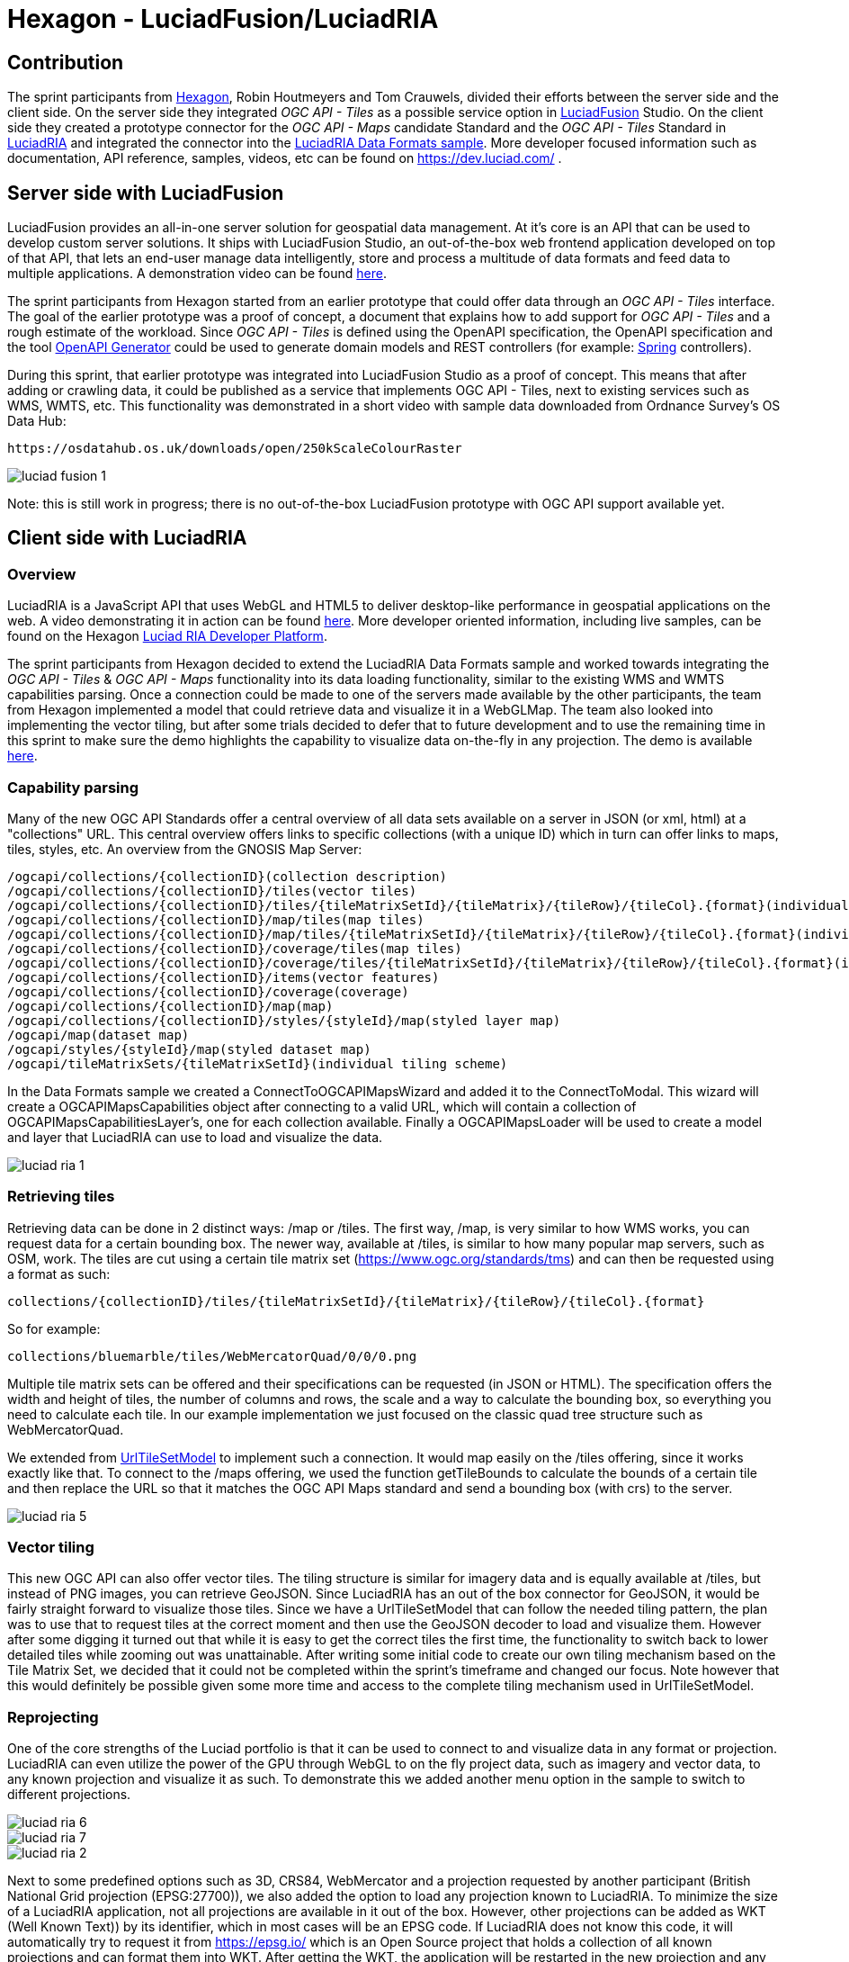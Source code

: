 = Hexagon - LuciadFusion/LuciadRIA

== Contribution

The sprint participants from https://www.hexagon.com[Hexagon], Robin Houtmeyers and Tom Crauwels, divided their efforts between the server side and the client side. On the server side they integrated _OGC API - Tiles_ as a possible service option in https://hexagon.com/products/luciadfusion[LuciadFusion] Studio. On the client side they created a prototype connector for the _OGC API -  Maps_ candidate Standard and the _OGC API - Tiles_ Standard in https://hexagon.com/products/luciadria[LuciadRIA] and integrated the connector into the https://dev.luciad.com/portal/packed-samples/ria/dataformats/index.html?webgl&reference=epsg:4978[LuciadRIA Data Formats sample]. More developer focused information such as documentation, API reference, samples, videos, etc can be found on https://dev.luciad.com/ .

== Server side with LuciadFusion

LuciadFusion provides an all-in-one server solution for geospatial data management. At it's core is an API that can be used to develop custom server solutions. It ships with LuciadFusion Studio, an out-of-the-box web frontend application developed on top of that API, that lets an end-user manage data intelligently, store and process a multitude of data formats and feed data to multiple applications. A demonstration video can be found https://share.vidyard.com/watch/Cgwu3cpEbW4Nuoj4uDfgP8?[here].

The sprint participants from Hexagon started from an earlier prototype that could offer data through an _OGC API - Tiles_ interface. The goal of the earlier prototype was a proof of concept, a document that explains how to add support for _OGC API - Tiles_ and a rough estimate of the workload. Since _OGC API - Tiles_ is defined using the OpenAPI specification, the OpenAPI specification and the tool https://github.com/OpenAPITools/openapi-generator[OpenAPI Generator] could be used to generate domain models and REST controllers (for example: https://spring.io/[Spring] controllers). 

During this sprint, that earlier prototype was integrated into LuciadFusion Studio as a proof of concept. This means that after adding or crawling data, it could be published as a service that implements OGC API - Tiles, next to existing services such as WMS, WMTS, etc. This functionality was demonstrated in a short video with sample data downloaded from Ordnance Survey's OS Data Hub:

 https://osdatahub.os.uk/downloads/open/250kScaleColourRaster

image::../images/luciad_fusion_1.png[align="center"]


Note: this is still work in progress; there is no out-of-the-box LuciadFusion prototype with OGC API support available yet. 

== Client side with LuciadRIA
=== Overview

LuciadRIA is a JavaScript API that uses WebGL and HTML5 to deliver desktop-like performance in geospatial applications on the web. A video demonstrating it in action can be found https://share.vidyard.com/watch/9s47KBZmR2N7wMwTYPeTH4?[here]. More developer oriented information, including live samples, can be found on the Hexagon https://dev.luciad.com/portal/productDocumentation/LuciadRIA/docs/documentationoverview.html[Luciad RIA Developer Platform].

The sprint participants from Hexagon decided to extend the LuciadRIA Data Formats sample and worked towards integrating the _OGC API - Tiles_ & _OGC API - Maps_ functionality into its data loading functionality, similar to the existing WMS and WMTS capabilities parsing. Once a connection could be made to one of the servers made available by the other participants, the team from Hexagon implemented a model that could retrieve data and visualize it in a WebGLMap. The team also looked into implementing the vector tiling, but after some trials decided to defer that to future development and to use the remaining time in this sprint to make sure the demo highlights the capability to visualize data on-the-fly in any projection. The demo is available https://demo.luciad.com/OGCAPIClient/?webgl&reference=epsg:4978[here].

=== Capability parsing

Many of the new OGC API Standards offer a central overview of all data sets available on a server in JSON (or xml, html) at a "collections" URL. This central overview offers links to specific collections (with a unique ID) which in turn can offer links to maps, tiles, styles, etc. An overview from the GNOSIS Map Server:

[literal]
/ogcapi/collections/{collectionID}(collection description)
/ogcapi/collections/{collectionID}/tiles(vector tiles)
/ogcapi/collections/{collectionID}/tiles/{tileMatrixSetId}/{tileMatrix}/{tileRow}/{tileCol}.{format}(individual vector tile)
/ogcapi/collections/{collectionID}/map/tiles(map tiles)
/ogcapi/collections/{collectionID}/map/tiles/{tileMatrixSetId}/{tileMatrix}/{tileRow}/{tileCol}.{format}(individual map tile)
/ogcapi/collections/{collectionID}/coverage/tiles(map tiles)
/ogcapi/collections/{collectionID}/coverage/tiles/{tileMatrixSetId}/{tileMatrix}/{tileRow}/{tileCol}.{format}(individual coverage tile)
/ogcapi/collections/{collectionID}/items(vector features)
/ogcapi/collections/{collectionID}/coverage(coverage)
/ogcapi/collections/{collectionID}/map(map)
/ogcapi/collections/{collectionID}/styles/{styleId}/map(styled layer map)
/ogcapi/map(dataset map)
/ogcapi/styles/{styleId}/map(styled dataset map)
/ogcapi/tileMatrixSets/{tileMatrixSetId}(individual tiling scheme)

In the Data Formats sample we created a ConnectToOGCAPIMapsWizard and added it to the ConnectToModal. This wizard will create a OGCAPIMapsCapabilities object after connecting to a valid URL, which will contain a collection of OGCAPIMapsCapabilitiesLayer's, one for each collection available. Finally a OGCAPIMapsLoader will be used to create a model and layer that LuciadRIA can use to load and visualize the data.

image::../images/luciad_ria_1.png[align="center"]


=== Retrieving tiles

Retrieving data can be done in 2 distinct ways: /map or /tiles. The first way, /map, is very similar to how WMS works, you can request data for a certain bounding box. The newer way, available at /tiles, is similar to how many popular map servers, such as OSM, work. The tiles are cut using a certain tile matrix set (https://www.ogc.org/standards/tms) and can then be requested using a format as such:

 collections/{collectionID}/tiles/{tileMatrixSetId}/{tileMatrix}/{tileRow}/{tileCol}.{format}

So for example:

 collections/bluemarble/tiles/WebMercatorQuad/0/0/0.png

Multiple tile matrix sets can be offered and their specifications can be requested (in JSON or HTML). The specification offers the width and height of tiles, the number of columns and rows, the scale and a way to calculate the bounding box, so everything you need to calculate each tile. In our example implementation we just focused on the classic quad tree structure such as WebMercatorQuad.

:UrlTileSetModel: https://dev.luciad.com/portal/productDocumentation/LuciadRIA/docs/reference/LuciadRIA/classes/_ria_model_tileset_urltilesetmodel_d_.urltilesetmodel.html

We extended from {UrlTileSetModel}[UrlTileSetModel] to implement such a connection. It would map easily on the /tiles offering, since it works exactly like that. To connect to the /maps offering, we used the function getTileBounds to calculate the bounds of a certain tile and then replace the URL so that it matches the OGC API Maps standard and send a bounding box (with crs) to the server.

image::../images/luciad_ria_5.png[align="center"]


=== Vector tiling

This new OGC API can also offer vector tiles. The tiling structure is similar for imagery data and is equally available at /tiles, but instead of PNG images, you can retrieve GeoJSON. Since LuciadRIA has an out of the box connector for GeoJSON, it would be fairly straight forward to visualize those tiles. Since we have a UrlTileSetModel that can follow the needed tiling pattern, the plan was to use that to request tiles at the correct moment and then use the GeoJSON decoder to load and visualize them. However after some digging it turned out that while it is easy to get the correct tiles the first time, the functionality to switch back to lower detailed tiles while zooming out was unattainable. After writing some initial code to create our own tiling mechanism based on the Tile Matrix Set, we decided that it could not be completed within the sprint's timeframe and changed our focus. Note however that this would definitely be possible given some more time and access to the complete tiling mechanism used in UrlTileSetModel.

=== Reprojecting

One of the core strengths of the Luciad portfolio is that it can be used to connect to and visualize data in any format or projection. LuciadRIA can even utilize the power of the GPU through WebGL to on the fly project data, such as imagery and vector data, to any known projection and visualize it as such. To demonstrate this we added another menu option in the sample to switch to different projections.

image::../images/luciad_ria_6.png[align="center"]

image::../images/luciad_ria_7.png[align="center"]

image::../images/luciad_ria_2.png[align="center"]


Next to some predefined options such as 3D, CRS84, WebMercator and a projection requested by another participant (British National Grid projection (EPSG:27700)), we also added the option to load any projection known to LuciadRIA. To minimize the size of a LuciadRIA application, not all projections are available in it out of the box. However, other projections can be added as WKT (Well Known Text)) by its identifier, which in most cases will be an EPSG code. If LuciadRIA does not know this code, it will automatically try to request it from https://epsg.io/ which is an Open Source project that holds a collection of all known projections and can format them into WKT. After getting the WKT, the application will be restarted in the new projection and any subsequently loaded data will be reprojected into that projection.

=== Conclusions

There are some obvious quality of life changes that come with this new API:

* The switch from XML to HTML/JSON is a very welcome one as parsing of JSON is much easier in web environments.
* Next to that the build in tiles definitely could definitely make it easier to load and visualize data.
* The addition of vector tiles also offers some obvious benefits over WFS.

All those benefits also come with some downsides, such as:

* The API offer so many options in terms of tiling, formats, structures, etc with quite some freedom for whoever implements it, that it could cause confusion or incompatibilities later on. For example a client that chooses to implement only a certain format and tiling structure may not be able to connect to a server that also only supports another format/tiling structure. 
* This freedom was also notable when parsing the metadata, sometimes links were absolute, sometimes relative, sometimes missing altogether.

== Resources

The LuciadRIA demonstration sample (= extended Data Formats sample) is available online:

 https://demo.luciad.com/OGCAPIClient/?webgl&reference=epsg:4978

Using the Connect to button at the bottom, you can add connections to OGC API Maps services.

The video created showcasing the LuciadFusion integration can be found here:

 https://hexmet-my.sharepoint.com/:v:/g/personal/robin_houtmeyers_hexagon_com/EXchVu0jsyFBiAMVf17xpmcBqjTV-WQHnX2uc17ckBan5w

Servers from other participants used during the sprint:

 GNOSIS Map Server: https://maps.gnosis.earth/ogcapi/
 CubeServ: https://test.cubewerx.com/cubewerx/cubeserv/demo/ogcapi/EuroRegionalMap
